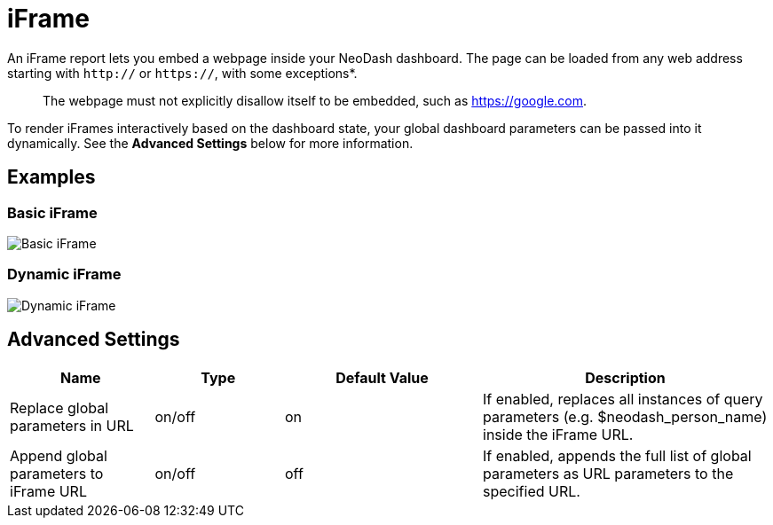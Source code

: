 = iFrame

An iFrame report lets you embed a webpage inside your NeoDash dashboard.
The page can be loaded from any web address starting with `http://` or
`https://`, with some exceptions*.

____
The webpage must not explicitly disallow itself to be embedded, such as
https://google.com.
____

To render iFrames interactively based on the dashboard state, your
global dashboard parameters can be passed into it dynamically. See the
*Advanced Settings* below for more information.

== Examples

=== Basic iFrame

image::iframe.png[Basic iFrame]

=== Dynamic iFrame

image::iframe2.png[Dynamic iFrame]

== Advanced Settings

[width="100%",cols="19%,17%,26%,38%",options="header",]
|===
|Name |Type |Default Value |Description
|Replace global parameters in URL |on/off |on |If enabled, replaces all
instances of query parameters (e.g. $neodash_person_name) inside the
iFrame URL.

|Append global parameters to iFrame URL |on/off |off |If enabled,
appends the full list of global parameters as URL parameters to the
specified URL.
|===
